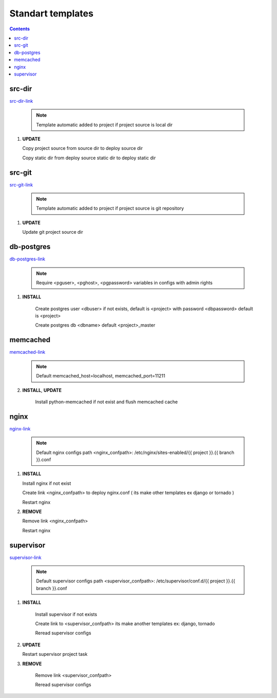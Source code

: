 Standart templates
==================

.. contents::

src-dir
-------

`src-dir-link`_

    .. note ::

        Template automatic added to project if project source is local dir

1. **UPDATE**

   Copy project source from source dir to deploy source dir

   Copy static dir from deploy source static dir to deploy static dir


src-git
-------

`src-git-link`_

    .. note ::

        Template automatic added to project if project source is git repository

1. **UPDATE**

   Update git project source dir



db-postgres
-----------

db-postgres-link_

    .. note ::

        Require <pguser>, <pghost>, <pgpassword> variables in configs with admin rights

1. **INSTALL**

    Create postgres user <dbuser> if not exists, default is <project> with password <dbpassword> default is <project>

    Create postgres db <dbname> default <project>_master


memcached
---------

memcached-link_

    .. note ::

        Default memcached_host=localhost, memcached_port=11211

2. **INSTALL**, **UPDATE**

    Install python-memcached if not exist and flush memcached cache


nginx
-----

nginx-link_

    .. note ::

        Default nginx configs path <nginx_confpath>: /etc/nginx/sites-enabled/{{ project }}.{{ branch }}.conf 

1. **INSTALL**

   Install nginx if not exist

   Create link <nginx_confpath> to deploy nginx.conf ( its make other templates ex django or tornado )

   Restart nginx

2. **REMOVE**

   Remove link <nginx_confpath>

   Restart nginx


supervisor
----------

supervisor-link_

    .. note ::

        Default supervisor configs path <supervisor_confpath>: /etc/supervisor/conf.d/{{ project }}.{{ branch }}.conf

1. **INSTALL**

    Install supervisor if not exists

    Create link to <supervisor_confpath> its make another templates ex: django, tornado

    Reread supervisor configs

2. **UPDATE**

   Restart supervisor project task

3. **REMOVE**

    Remove link <supervisor_confpath>

    Reread supervisor configs




.. _src-dir-link: https://github.com/klen/makesite/tree/master/makesite/templates/src-dir/service
.. _src-git-link: https://github.com/klen/makesite/tree/master/makesite/templates/src-git/service
.. _db-postgres-link: https://github.com/klen/makesite/tree/master/makesite/templates/db-postgres/service
.. _memcached-link: https://github.com/klen/makesite/tree/master/makesite/templates/memcached/service
.. _nginx-link: https://github.com/klen/makesite/tree/master/makesite/templates/nginx/service
.. _supervisor-link: https://github.com/klen/makesite/tree/master/makesite/templates/supervisor/service
